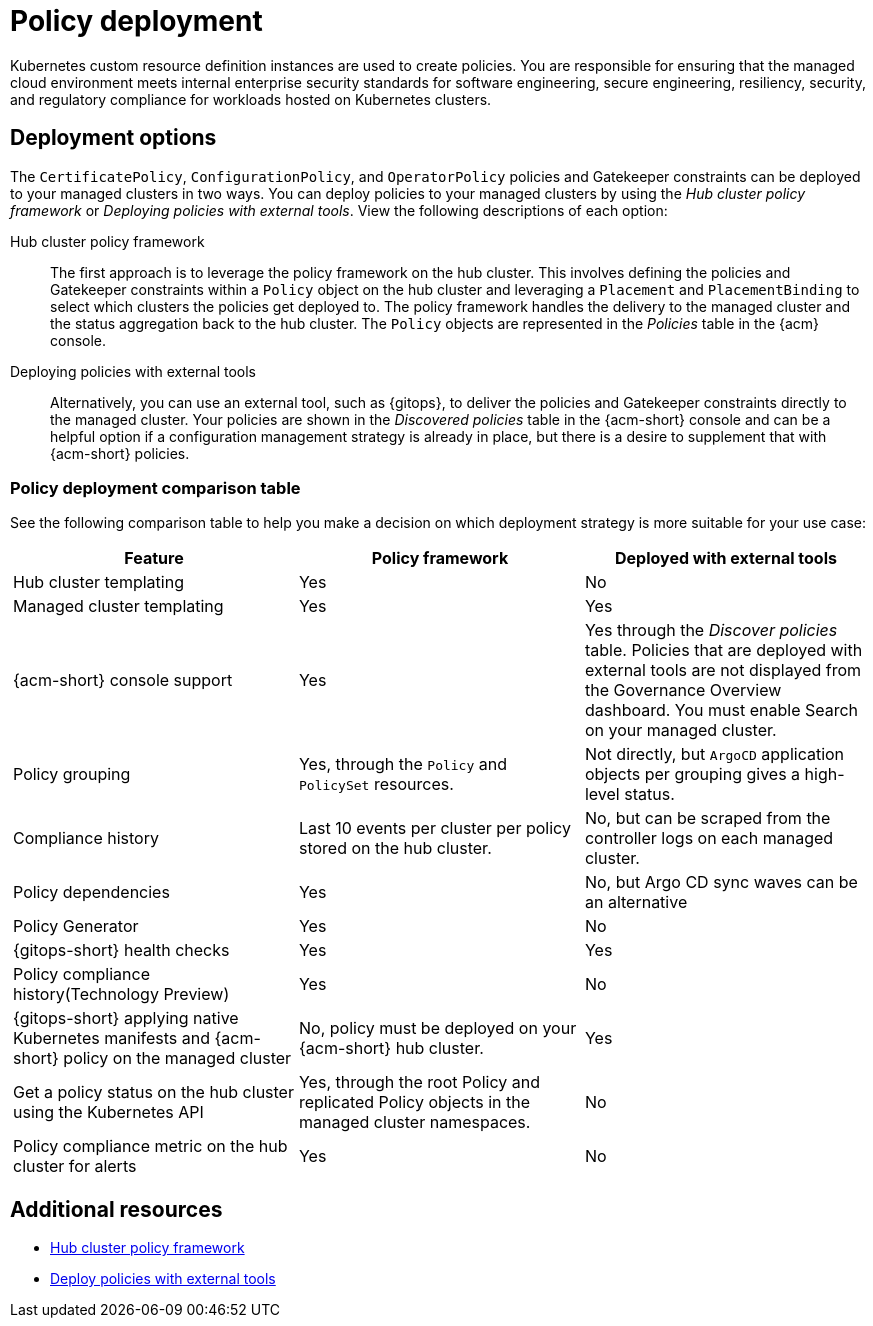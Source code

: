 [#policy-deployment]
= Policy deployment

Kubernetes custom resource definition instances are used to create policies. You are responsible for ensuring that the managed cloud environment meets internal enterprise security standards for software engineering, secure engineering, resiliency, security, and regulatory compliance for workloads hosted on Kubernetes clusters.

[#deployment-options]
== Deployment options

The `CertificatePolicy`, `ConfigurationPolicy`, and `OperatorPolicy` policies and Gatekeeper constraints can be deployed to your managed clusters in two ways. You can deploy policies to your managed clusters by using the _Hub cluster policy framework_ or _Deploying policies with external tools_. View the following descriptions of each option: 

Hub cluster policy framework:: The first approach is to leverage the policy framework on the hub cluster. This involves defining the policies and Gatekeeper constraints within a `Policy` object on the hub cluster and leveraging a `Placement` and `PlacementBinding` to select which clusters the policies get deployed to. The policy framework handles the delivery to the managed cluster and the status aggregation back to the hub cluster. The `Policy` objects are represented in the _Policies_ table in the {acm} console.

Deploying policies with external tools:: Alternatively, you can use an external tool, such as {gitops}, to deliver the policies and Gatekeeper constraints directly to the managed cluster. Your policies are shown in the _Discovered policies_ table in the {acm-short} console and can be a helpful option if a configuration management strategy is already in place, but there is a desire to supplement that with {acm-short} policies.

[#pol-deploy-table]
=== Policy deployment comparison table

//added the table but still need to make updates and have questions
See the following comparison table to help you make a decision on which deployment strategy is more suitable for your use case:

|===
| Feature | Policy framework | Deployed with external tools

| Hub cluster templating
| Yes
| No

| Managed cluster templating
| Yes
| Yes

| {acm-short} console support
| Yes
| Yes through the _Discover policies_ table. Policies that are deployed with external tools are not displayed from the Governance Overview dashboard. You must enable Search on your managed cluster.

| Policy grouping
| Yes, through the `Policy` and `PolicySet` resources.
| Not directly, but `ArgoCD` application objects per grouping gives a high-level status.

| Compliance history
| Last 10 events per cluster per policy stored on the hub cluster.
| No, but can be scraped from the controller logs on each managed cluster.

| Policy dependencies
| Yes
| No, but Argo CD sync waves can be an alternative

| Policy Generator
| Yes
| No

| {gitops-short} health checks
| Yes
| Yes

| Policy compliance history(Technology Preview) 
| Yes
| No

| {gitops-short} applying native Kubernetes manifests and {acm-short} policy on the managed cluster
| No, policy must be deployed on your {acm-short} hub cluster.
| Yes

| Get a policy status on the hub cluster using the Kubernetes API
| Yes, through the root Policy and replicated Policy objects in the managed cluster namespaces.
| No

| Policy compliance metric on the hub cluster for alerts
| Yes
| No
|===

[#policy-deployment-add-resources]
== Additional resources

* xref:../governance/hub_policy_framework.adoc#hub-policy-framework[Hub cluster policy framework]
* xref:../governance/deploy_external_tools.adoc#deploy-external-tools[Deploy policies with external tools]
